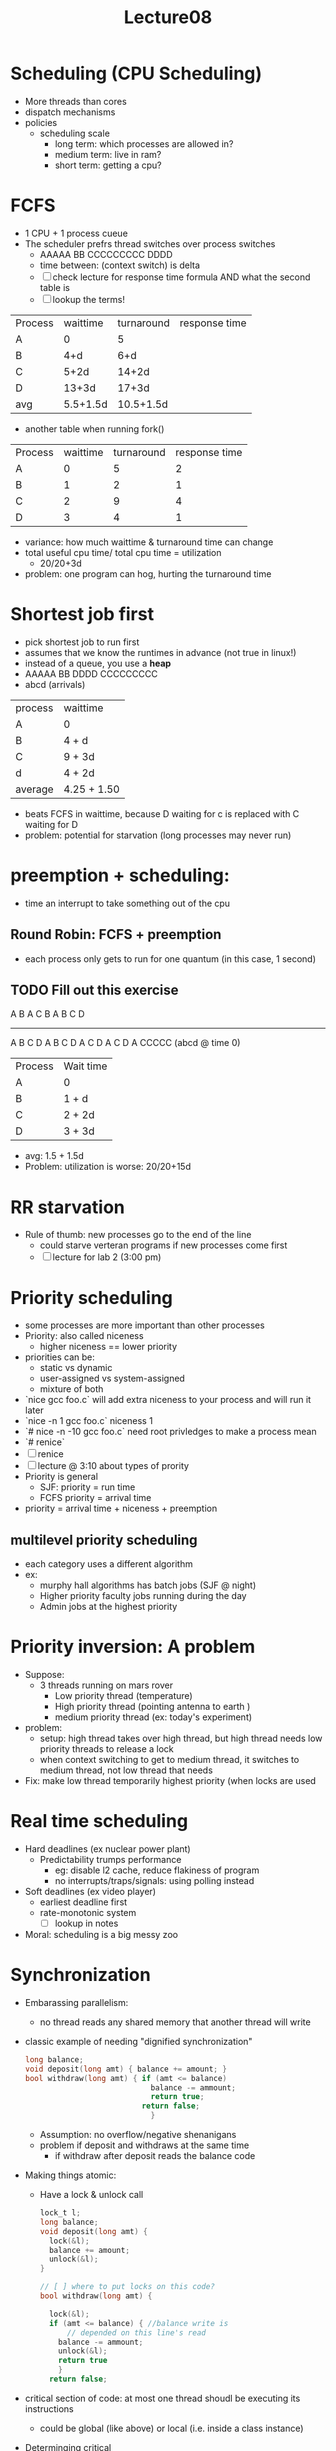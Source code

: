 #+title: Lecture08

* Scheduling (CPU Scheduling)
- More threads than cores
- dispatch mechanisms
- policies
  - scheduling scale
    - long term: which processes are allowed in?
    - medium term: live in ram?
    - short term: getting a cpu?
* FCFS
- 1 CPU + 1 process cueue
- The scheduler prefrs thread switches over process switches
  - AAAAA BB CCCCCCCCC DDDD
  - time between: (context switch) is delta
  - [ ] check lecture for response time formula AND what the second table is
  - [ ] lookup the terms!
| Process | waittime | turnaround | response time |
| A       |        0 |          5 |               |
| B       |      4+d |        6+d |               |
| C       |     5+2d |      14+2d |               |
| D       |    13+3d |      17+3d |               |
| avg     | 5.5+1.5d |  10.5+1.5d |               |
  - another table when running fork()
| Process | waittime | turnaround | response time |
| A       |        0 |          5 |             2 |
| B       |        1 |          2 |             1 |
| C       |        2 |          9 |             4 |
| D       |        3 |          4 |             1 |
- variance: how much waittime & turnaround time can change
- total useful cpu time/ total cpu time = utilization
  - 20/20+3d
- problem: one program can hog, hurting the turnaround time
* Shortest job first
- pick shortest job to run first
- assumes that we know the runtimes in advance (not true in linux!)
- instead of a queue, you use a **heap**
- AAAAA BB DDDD CCCCCCCCC
- abcd (arrivals)
| process | waittime    |
| A       | 0           |
| B       | 4 + d       |
| C       | 9 + 3d      |
| d       | 4 + 2d      |
| average | 4.25 + 1.50 |
- beats FCFS in waittime, because D waiting for c is replaced with C waiting for D
- problem: potential for starvation (long processes may never run)
* preemption + scheduling:
- time an interrupt to take something out of the cpu
** Round Robin: FCFS + preemption
- each process only gets to run for one quantum (in this case, 1 second)
** TODO Fill out this exercise
A B A C B
A B C D
-------
A B C D A B C D A C D A C D A CCCCC
(abcd @ time 0)

| Process | Wait time |
| A       | 0         |
| B       | 1 + d     |
| C       | 2 + 2d    |
| D       | 3 + 3d    |
  - avg: 1.5 + 1.5d
  - Problem: utilization is worse: 20/20+15d
* RR starvation
- Rule of thumb: new processes go to the end of the line
  - could starve verteran programs if new processes come first
  - [ ] lecture for lab 2 (3:00 pm)
* Priority scheduling
- some processes are more important than other processes
- Priority: also called niceness
  - higher niceness == lower priority
- priorities can be:
  - static vs dynamic
  - user-assigned vs system-assigned
  - mixture of both
- `nice gcc foo.c` will add extra niceness to your process and will run it later
- `nice -n 1 gcc foo.c` niceness 1
- `# nice -n -10 gcc foo.c` need root privledges to make a process mean
- `# renice`
- [ ] renice
- [ ] lecture @ 3:10 about types of prority
- Priority is general
  - SJF: priority = run time
  - FCFS priority = arrival time
- priority = arrival time + niceness + preemption
** multilevel priority scheduling
- each category uses a different algorithm
- ex:
  - murphy hall algorithms has batch jobs (SJF @ night)
  - Higher priority faculty jobs running during the day
  - Admin jobs at the highest priority
* Priority inversion: A problem
- Suppose:
  - 3 threads running on mars rover
    - Low priority thread (temperature)
    - High priority thread (pointing antenna to earth )
    - medium priority thread (ex: today's experiment)
- problem:
  - setup: high thread takes over high thread, but high thread needs low priority threads to release a lock
  - when context switching to get to medium thread, it switches to medium thread, not low thread that needs
- Fix: make low thread temporarily highest priority (when locks are used
* Real time scheduling
- Hard deadlines (ex nuclear power plant)
  - Predictability trumps performance
    - eg: disable l2 cache, reduce flakiness of program
    - no interrupts/traps/signals: using polling instead
- Soft deadlines (ex video player)
  - earliest deadline first
  - rate-monotonic system
    - [ ] lookup in notes
- Moral: scheduling is a big messy zoo

* Synchronization
- Embarassing parallelism:
  - no thread reads any shared memory that another thread will write
- classic example of needing "dignified synchronization"
  #+begin_src c
    long balance;
    void deposit(long amt) { balance += amount; }
    bool withdraw(long amt) { if (amt <= balance)
                                balance -= ammount;
                                return true;
                              return false;
                                }
  #+end_src
  - Assumption: no overflow/negative shenanigans
  - problem if deposit and withdraws at the same time
    - if withdraw after deposit reads the balance code
- Making things atomic:
  - Have a lock & unlock call
  #+begin_src c
    lock_t l;
    long balance;
    void deposit(long amt) {
      lock(&l);
      balance += amount;
      unlock(&l);
    }

    // [ ] where to put locks on this code?
    bool withdraw(long amt) {

      lock(&l);
      if (amt <= balance) { //balance write is
          // depended on this line's read
        balance -= ammount;
        unlock(&l);
        return true
        }
      return false;
  #+end_src
- critical section of code: at most one thread shoudl be executing its instructions
  - could be global (like above) or local (i.e. inside a class instance)
- Determinging critical
  1. writes to shared memory
  2. look for depended reads
  3. Keep critical sections as small as possible (for efficiency reasons)
